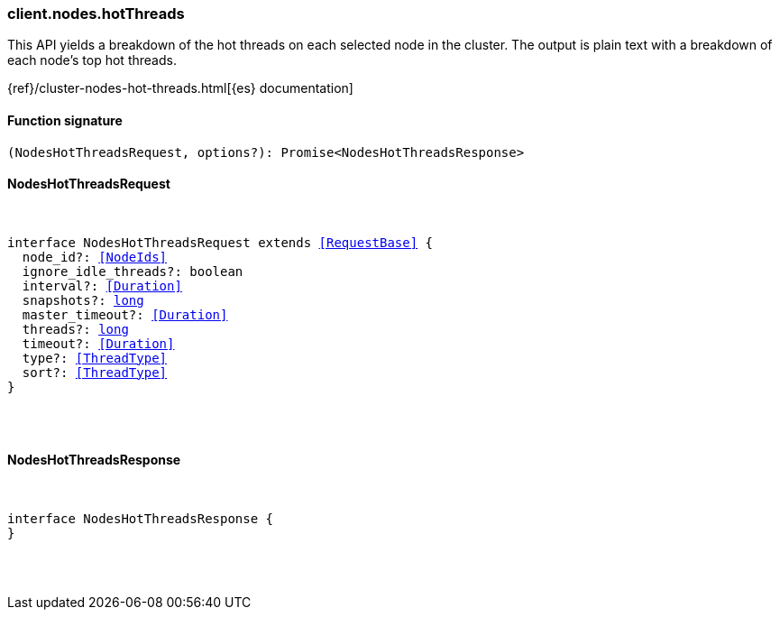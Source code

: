 [[reference-nodes-hot_threads]]

////////
===========================================================================================================================
||                                                                                                                       ||
||                                                                                                                       ||
||                                                                                                                       ||
||        ██████╗ ███████╗ █████╗ ██████╗ ███╗   ███╗███████╗                                                            ||
||        ██╔══██╗██╔════╝██╔══██╗██╔══██╗████╗ ████║██╔════╝                                                            ||
||        ██████╔╝█████╗  ███████║██║  ██║██╔████╔██║█████╗                                                              ||
||        ██╔══██╗██╔══╝  ██╔══██║██║  ██║██║╚██╔╝██║██╔══╝                                                              ||
||        ██║  ██║███████╗██║  ██║██████╔╝██║ ╚═╝ ██║███████╗                                                            ||
||        ╚═╝  ╚═╝╚══════╝╚═╝  ╚═╝╚═════╝ ╚═╝     ╚═╝╚══════╝                                                            ||
||                                                                                                                       ||
||                                                                                                                       ||
||    This file is autogenerated, DO NOT send pull requests that changes this file directly.                             ||
||    You should update the script that does the generation, which can be found in:                                      ||
||    https://github.com/elastic/elastic-client-generator-js                                                             ||
||                                                                                                                       ||
||    You can run the script with the following command:                                                                 ||
||       npm run elasticsearch -- --version <version>                                                                    ||
||                                                                                                                       ||
||                                                                                                                       ||
||                                                                                                                       ||
===========================================================================================================================
////////

[discrete]
=== client.nodes.hotThreads

This API yields a breakdown of the hot threads on each selected node in the cluster. The output is plain text with a breakdown of each node’s top hot threads.

{ref}/cluster-nodes-hot-threads.html[{es} documentation]

[discrete]
==== Function signature

[source,ts]
----
(NodesHotThreadsRequest, options?): Promise<NodesHotThreadsResponse>
----

[discrete]
==== NodesHotThreadsRequest

[pass]
++++
<pre>
++++
interface NodesHotThreadsRequest extends <<RequestBase>> {
  node_id?: <<NodeIds>>
  ignore_idle_threads?: boolean
  interval?: <<Duration>>
  snapshots?: <<_long, long>>
  master_timeout?: <<Duration>>
  threads?: <<_long, long>>
  timeout?: <<Duration>>
  type?: <<ThreadType>>
  sort?: <<ThreadType>>
}

[pass]
++++
</pre>
++++
[discrete]
==== NodesHotThreadsResponse

[pass]
++++
<pre>
++++
interface NodesHotThreadsResponse {
}

[pass]
++++
</pre>
++++
